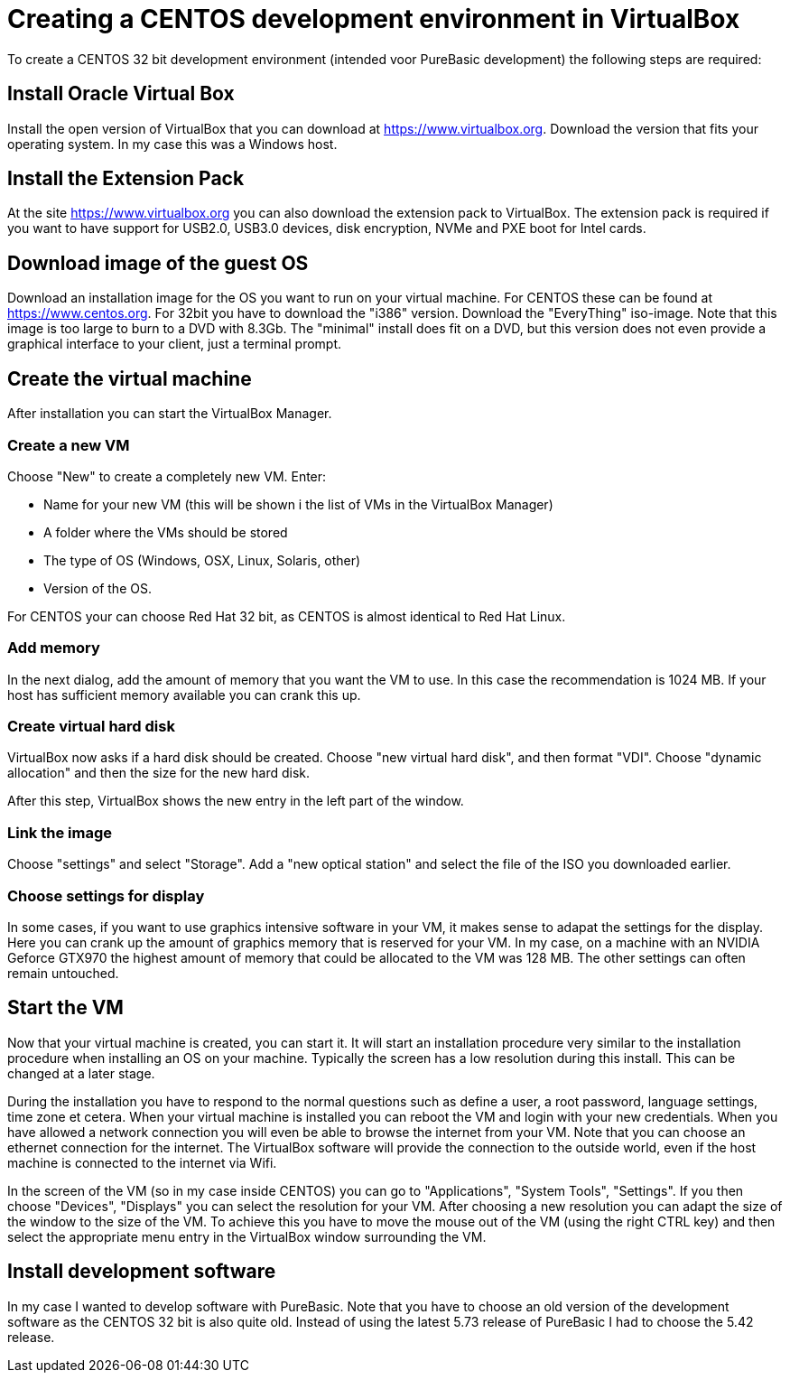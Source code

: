= Creating a CENTOS development environment in VirtualBox

To create a CENTOS 32 bit development environment (intended voor PureBasic development) the following steps are required: 

== Install Oracle Virtual Box
Install the open version of VirtualBox that you can download at https://www.virtualbox.org. Download the version that fits your operating system. In my case this was a Windows host. 

== Install the Extension Pack
At the site https://www.virtualbox.org you can also download the extension pack to VirtualBox. The extension pack is required if you want to have support for USB2.0, USB3.0 devices, disk encryption, NVMe and PXE boot for Intel cards. 

== Download image of the guest OS
Download an installation image for the OS you want to run on your virtual machine. For CENTOS these can be found at https://www.centos.org. For 32bit you have to download the "i386" version. Download the "EveryThing" iso-image. Note that this image is too large to burn to a DVD with 8.3Gb. The "minimal" install does fit on a DVD, but this version does not even provide a graphical interface to your client, just a terminal prompt. 

== Create the virtual machine
After installation you can start the VirtualBox Manager. 

=== Create a new VM
Choose "New" to create a completely new VM. Enter: 

* Name for your new VM (this will be shown i the list of VMs in the VirtualBox Manager)
* A folder where the VMs should be stored
* The type of OS (Windows, OSX, Linux, Solaris, other)
* Version of the OS. 

For CENTOS your can choose Red Hat 32 bit, as CENTOS is almost identical to Red Hat Linux. 

=== Add memory
In the next dialog, add the amount of memory that you want the VM to use. In this case the recommendation is 1024 MB. If your host has sufficient memory available you can crank this up. 

=== Create virtual hard disk
VirtualBox now asks if a hard disk should be created. Choose "new virtual hard disk", and then format "VDI". Choose "dynamic allocation" and then the size for the new hard disk. 

After this step, VirtualBox shows the new entry in the left part of the window. 

=== Link the image
Choose "settings" and select "Storage". Add a "new optical station" and select the file of the ISO you downloaded earlier. 

=== Choose settings for display
In some cases, if you want to use graphics intensive software in your VM, it makes sense to adapat the settings for the display. Here you can crank up the amount of graphics memory that is reserved for your VM. In my case, on a machine with an NVIDIA Geforce GTX970 the highest amount of memory that could be allocated to the VM was 128 MB. The other settings can often remain untouched. 

== Start the VM
Now that your virtual machine is created, you can start it. It will start an installation procedure very similar to the installation procedure when installing an OS on your machine. Typically the screen has a low resolution during this install. This can be changed at a later stage. 

During the installation you have to respond to the normal questions such as define a user, a root password, language settings, time zone et cetera. When your virtual machine is installed you can reboot the VM and login with your new credentials. When you have allowed a network connection you will even be able to browse the internet from your VM. Note that you can choose an ethernet connection for the internet. The VirtualBox software will provide the connection to the outside world, even if the host machine is connected to the internet via Wifi. 

In the screen of the VM (so in my case inside CENTOS) you can go to "Applications", "System Tools", "Settings". If you then choose "Devices", "Displays" you can select the resolution for your VM. After choosing a new resolution you can adapt the size of the window to the size of the VM. To achieve this you have to move the mouse out of the VM (using the right CTRL key) and then select the appropriate menu entry in the VirtualBox window surrounding the VM. 

== Install development software
In my case I wanted to develop software with PureBasic. Note that you have to choose an old version of the development software as the CENTOS 32 bit is also quite old. Instead of using the latest 5.73 release of PureBasic I had to choose the 5.42 release. 













